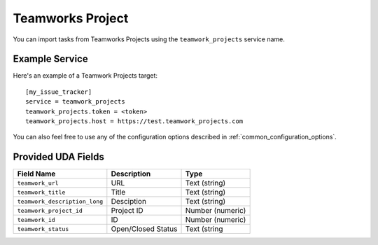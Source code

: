 Teamworks Project
=======

You can import tasks from Teamworks Projects using
the ``teamwork_projects`` service name.

Example Service
---------------

Here's an example of a Teamwork Projects target::

    [my_issue_tracker]
    service = teamwork_projects
    teamwork_projects.token = <token>
    teamwork_projects.host = https://test.teamwork_projects.com

You can also feel free to use any of the configuration options described in :ref:`common_configuration_options`.

Provided UDA Fields
-------------------

+-------------------------------+--------------------------+---------------------------+
| Field Name                    | Description              | Type                      |
+===============================+==========================+===========================+
| ``teamwork_url``              | URL                      | Text (string)             |
+-------------------------------+--------------------------+---------------------------+
| ``teamwork_title``            | Title                    | Text (string)             |
+-------------------------------+--------------------------+---------------------------+
| ``teamwork_description_long`` | Desciption               | Text (string)             |
+-------------------------------+--------------------------+---------------------------+
| ``teamwork_project_id``       | Project ID               | Number (numeric)          |
+-------------------------------+--------------------------+---------------------------+
| ``teamwork_id``               | ID                       | Number (numeric)          |
+-------------------------------+--------------------------+---------------------------+
| ``teamwork_status``           | Open/Closed Status       | Text (string              |
+-------------------------------+--------------------------+---------------------------+
